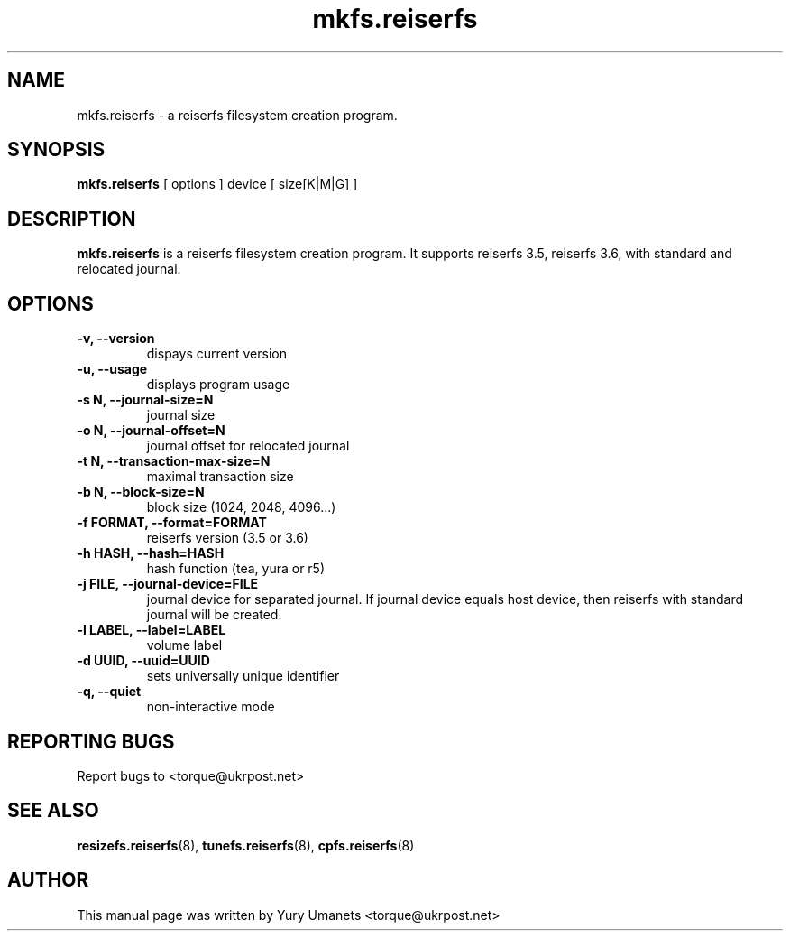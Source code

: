.\"						Hey, EMACS: -*- nroff -*-
.\" First parameter, NAME, should be all caps
.\" Second parameter, SECTION, should be 1-8, maybe w/ subsection
.\" other parameters are allowed: see man(7), man(1)
.TH mkfs.reiserfs 8 "16 Apr, 2002" progsreiserfs "progsreiserfs manual"
.\" Please adjust this date whenever revising the manpage.
.\"
.\" Some roff macros, for reference:
.\" .nh        disable hyphenation
.\" .hy        enable hyphenation
.\" .ad l      left justify
.\" .ad b      justify to both left and right margins
.\" .nf        disable filling
.\" .fi        enable filling
.\" .br        insert line break
.\" .sp <n>    insert n+1 empty lines
.\" for manpage-specific macros, see man(7)
.SH NAME
mkfs.reiserfs \- a reiserfs filesystem creation program.
.SH SYNOPSIS
.B mkfs.reiserfs
[ options ] device [ size[K|M|G] ]
.SH DESCRIPTION
.B mkfs.reiserfs
is a reiserfs filesystem creation program. It supports reiserfs 3.5, 
reiserfs 3.6, with standard and relocated journal.
.SH OPTIONS
.TP
.B -v, --version
dispays current version
.TP
.B -u, --usage
displays program usage
.TP
.B -s N, --journal-size=N
journal size
.TP
.B -o N, --journal-offset=N
journal offset for relocated journal
.TP
.B -t N, --transaction-max-size=N
maximal transaction size
.TP
.B -b N, --block-size=N
block size (1024, 2048, 4096...)
.TP
.B -f FORMAT, --format=FORMAT
reiserfs version (3.5 or 3.6)
.TP
.B -h HASH, --hash=HASH
hash function (tea, yura or r5)
.TP
.B -j FILE, --journal-device=FILE
journal device for separated journal. If journal device equals host device,
then reiserfs with standard journal will be created.
.TP
.B -l LABEL, --label=LABEL
volume label
.TP
.B -d UUID, --uuid=UUID
sets universally unique identifier
.TP
.B -q, --quiet
non-interactive mode
.RS
.SH REPORTING BUGS
Report bugs to <torque@ukrpost.net>
.SH SEE ALSO
.BR resizefs.reiserfs (8),
.BR tunefs.reiserfs (8),
.BR cpfs.reiserfs (8)
.SH AUTHOR
This manual page was written by Yury Umanets <torque@ukrpost.net>

